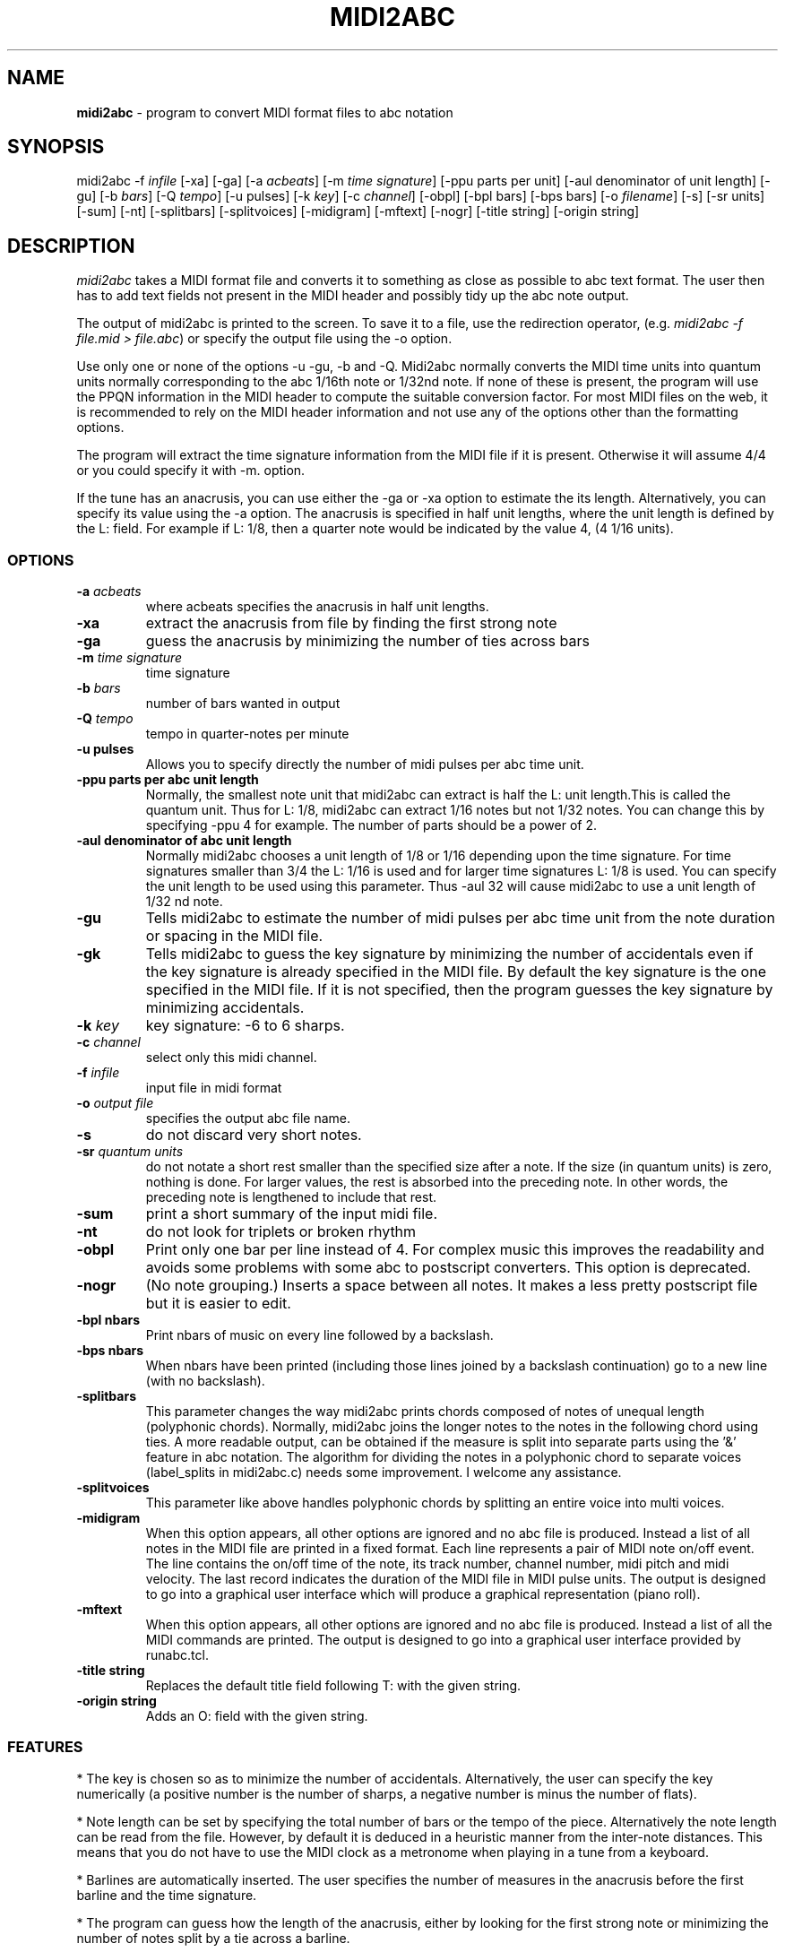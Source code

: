 .TH MIDI2ABC 1 "10 March 2008"
.SH NAME
\fBmidi2abc\fP \- program to convert MIDI format files to abc notation
.SH SYNOPSIS
midi2abc \-f \fIinfile\fP [\-xa] [\-ga]
[\-a \fIacbeats\fP] [\-m \fItime signature\fP]
[\-ppu \fiparts per unit\fP] [\-aul \fidenominator of unit length\fP]
[\-gu] [\-b \fIbars\fP] [\-Q \fItempo\fP] [\-u \fipulses\fP]
[\-k \fIkey\fP] [\-c \fIchannel\fP] [\-obpl] [\-bpl \fibars\fP] [\-bps \fPbars\fP]
[\-o \fIfilename\fP] [\-s] [\-sr \fiunits\fP] [\-sum] [\-nt]
[\-splitbars] [\-splitvoices] [\-midigram] [\-mftext] [\-nogr] [\-title \fistring\fP]
[\-origin \fistring\fP]



.SH DESCRIPTION
\fImidi2abc\fP takes a MIDI format file and converts it to something as close
as possible to abc text format. The user then has to add text fields not
present in the MIDI header and possibly tidy up the abc note output.
.PP
The output of midi2abc is printed to the screen. To save it to a file, use
the redirection operator, (e.g. \fImidi2abc \-f file.mid > file.abc\fP) or
specify the output file using the \-o option.
.PP
Use only one or none of the options \-u \-gu, \-b and \-Q. Midi2abc normally
converts the MIDI time units into quantum units normally corresponding to the
abc 1/16th note or 1/32nd note.  If none of these is present, the
program will use the PPQN information in the MIDI header to compute the suitable
conversion factor. For most MIDI files on the web, it is recommended to rely on 
the MIDI header information and not use any of the options other than
the formatting options.
.PP
The program will extract the time signature information from the MIDI file
if it is present. Otherwise it will assume 4/4 or you could specify it with
\-m. option. 
.PP
If the tune has an anacrusis, you can use either the \-ga or \-xa option to estimate the its length. Alternatively, you can specify its value using the \-a
option. The anacrusis is specified in half unit lengths, where the unit
length is defined by the L: field. For example if L: 1/8, then a
quarter note would be indicated by the value 4, (4 1/16 units). 
.SS OPTIONS
.TP
.B -a \fIacbeats\fP
where acbeats specifies the anacrusis in half unit lengths. 
.TP
.B -xa
extract the anacrusis from file by finding the first strong note
.TP
.B -ga
guess the anacrusis by minimizing the number of ties across bars
.TP
.B -m \fItime signature\fP
time signature
.TP
.B -b \fIbars\fP
number of bars wanted in output 
.TP
.B -Q \fItempo\fP
tempo in quarter\-notes per minute
.TP
.B -u \fipulses\fP
Allows you to specify directly the number of midi pulses per
abc time unit.
.TP
.B -ppu \fiparts per abc unit length\fP
Normally, the smallest note unit that midi2abc can extract
is half the L: unit length.This is called the quantum unit.
Thus for L: 1/8, midi2abc can extract 1/16 notes but not 1/32 notes.
You can change this by specifying \-ppu 4 for example. The number of parts
should be a power of 2.
.TP
.B -aul \fidenominator of abc unit length\fP
Normally midi2abc chooses a unit length of 1/8 or 1/16
depending upon the time signature. For time signatures
smaller than 3/4 the L: 1/16 is used and for larger time
signatures L: 1/8 is used. You can specify the unit length
to be used using this parameter. Thus \-aul 32 will cause
midi2abc to use a unit length of 1/32 nd note.
.TP
.B -gu
Tells midi2abc to estimate the number of midi pulses per abc
time unit from the note duration or spacing in the MIDI file.
.TP
.B -gk
Tells midi2abc to guess the key signature by minimizing
the number of accidentals even if the key signature is
already specified in the MIDI file. By default the key
signature is the one specified in the MIDI file.
If it is not specified, then the program guesses the
key signature by minimizing accidentals.
.TP
.B -k \fIkey\fP
key signature: \-6 to 6 sharps.
.TP
.B -c \fIchannel\fP
select only this midi channel.
.TP
.B -f \fIinfile\fP
input file in midi format
.TP
.B -o \fIoutput file\fP
specifies the output abc file name.
.TP
.B -s
do not discard very short notes.
.TP
.B -sr \fIquantum units\fP
do not notate a short rest smaller than the specified size after a note. If the
size (in quantum units) is zero, nothing is done. For larger values, the rest
is absorbed into the preceding note. In other words, the preceding note
is lengthened to include that rest.
.TP
.B -sum
print a short summary of the input midi file.
.TP
.B -nt
do not look for triplets or broken rhythm
.TP
.B -obpl
Print only one bar per line instead of 4. For complex music this
improves the readability and avoids some problems with some abc
to postscript converters. This option is deprecated.
.TP
.B -nogr
(No note grouping.) Inserts a space between all notes. It makes
a less pretty postscript file but it is easier to edit.
.TP
.B -bpl \finbars\fP
Print nbars of music on every line followed by a backslash.
.TP
.B -bps \finbars\fP
When nbars have been printed (including those lines joined by
a backslash continuation) go to a new line (with no backslash).
.TP
.B -splitbars
This parameter changes the way midi2abc prints chords
composed of notes of unequal length (polyphonic chords).
Normally, midi2abc joins the longer notes to the notes in
the following chord using ties. A more readable output, can
be obtained if the measure is split into separate parts using
the '&' feature in abc notation. The algorithm for dividing
the notes in a polyphonic chord to separate voices (label_splits
in midi2abc.c) needs some improvement. I welcome any assistance.
.TP
.B -splitvoices
This parameter like above handles polyphonic chords by
splitting an entire voice into multi voices.
.TP
.B -midigram
When this option appears, all other options are ignored and
no abc file is produced. Instead a list of all notes in the
MIDI file are printed in a fixed format. Each line represents
a pair of MIDI note on/off event. The line contains the
on/off time of the note, its track number, channel number,
midi pitch and midi velocity. The last record indicates
the duration of the MIDI file in MIDI pulse units. The
output is designed to go into a graphical user interface
which will produce a graphical representation (piano roll).
.TP
.B -mftext
When this option appears, all other options are ignored and
no abc file is produced. Instead a list of all the MIDI
commands are printed. The output is designed to go into
a graphical user interface provided by runabc.tcl.
.TP
.B -title \fistring\fP
Replaces the default title field following T: with
the given string.
.TP
.B -origin \fistring\fP
Adds an O: field with the given string.


.SS FEATURES
* The key is chosen so as to minimize the number of accidentals. 
Alternatively, the user can specify the key numerically (a positive number
is the number of sharps, a negative number is minus the number of flats).
.PP
* Note length can be set by specifying the total number of bars or the 
tempo of the piece. Alternatively the note length can be read from the file.
However, by default it is deduced in a heuristic manner from the inter-note 
distances.  This means that you do not have to use the MIDI clock as a 
metronome when playing in a tune from a keyboard. 
.PP
* Barlines are automatically inserted. The user specifies the number of
measures in the anacrusis before the first barline and the time signature.
.PP
* The program can guess how the length of the anacrusis,
either by looking for the first strong note or minimizing the number of
notes split by a tie across a barline.
.PP
* Where a note extends beyond a bar break, it is split into two tied notes.
.PP
* The output has 4 bars per line.
.PP
* Enough accidental signs are put in the music to ensure that no pitch
errors occur if a barline is added or deleted.
.PP
* The program attempts to group notes sensibly in each bar.
.PP
* Triplets and broken rhythm (a>b) are supported.
.PP
* Chords are identified.
.PP
* Text information from the original MIDI file is included as comments.
.PP
* The \-c option can be used to select only 1 MIDI channel. Events on 
other channels are ignored.
.SS LIMITATIONS
midi2abc does not ...
.PP
* Supply tune title, composer or any other field apart from X: , K:, Q:, M:
and L: - these must be added by hand afterwards, though they may have been
included in the text of the MIDI file.
.PP
* Support duplets, quadruplets, other esoteric features.
.PP
* Support mid-tune key or time signature changes.
.PP
* Deduce repeats. The output is just the notes in the input file.
.PP
* Recover an abc tune as supplied to abc2midi. However, if you want to
do this, "midi2abc  \-xa \-f file.mid" comes close.
.SH "SEE ALSO"
abc2ps(1), abc2midi(1), abc2abc(1)
.SH AUTHOR
James Allwright <J.R.Allwright@westminster.ac.uk>
.SH SUPPORTED
Seymour Shlien <fy733@ncf.ca>
.SH VERSION
This man page describes midi2abc version 2.91 from March 09 2008.
.SH COPYRIGHT
Copyright 1999 James Allwright
.PP
midi2abc does not work correctly if lyrics are embedded in
the same track as the notes. If you are producing the MIDI
file using abc2midi, use the \-STFW option to ensure that the
lyrics are put in a separate track.
.PP
midi2abc is supplied "as is" without any warranty. It
is free software and can be used, copied, modified and
distributed without fee under the terms of the GNU General 
Public License. 

